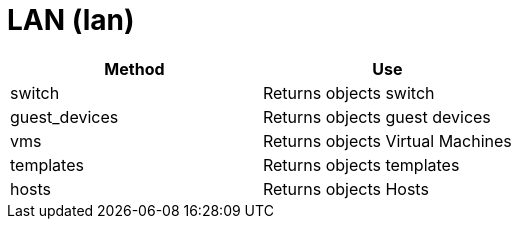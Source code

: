 = LAN (lan)



[cols="1,1", frame="all", options="header"]
|===
| 
						
							Method
						
					
| 
						
							Use
						
					

| 
						
							switch
						
					
| 
						
							Returns objects switch
						
					

| 
						
							guest_devices
						
					
| 
						
							Returns objects guest devices
						
					

| 
						
							vms
						
					
| 
						
							Returns objects Virtual Machines
						
					

| 
						
							templates
						
					
| 
						
							Returns objects templates
						
					

| 
						
							hosts
						
					
| 
						
							Returns objects Hosts
						
					
|===

